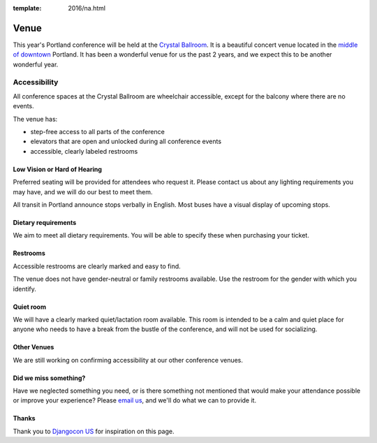 :template: 2016/na.html

Venue
-----

This year's Portland conference will be held at the `Crystal Ballroom`_.
It is a beautiful concert venue located in the `middle of downtown`_ Portland.
It has been a wonderful venue for us the past 2 years,
and we expect this to be another wonderful year.

.. image:: http://c308991.r91.cf1.rackcdn.com/SiteFiles/Venues/4784/048MG0488978.jpg
   :width: 80%


Accessibility
~~~~~~~~~~~~~

All conference spaces at the Crystal Ballroom are wheelchair accessible,
except for the balcony where there are no events.

The venue has:

* step-free access to all parts of the conference
* elevators that are open and unlocked during all conference events
* accessible, clearly labeled restrooms

Low Vision or Hard of Hearing
*****************************

Preferred seating will be provided for attendees who request it. Please contact us about any lighting requirements you may have, and we will do our best to meet them.

All transit in Portland announce stops verbally in English. Most buses have a visual display of upcoming stops.

Dietary requirements
********************

We aim to meet all dietary requirements. You will be able to specify these when purchasing your ticket.

Restrooms
*********

Accessible restrooms are clearly marked and easy to find.

The venue does not have gender-neutral or family restrooms available. Use the restroom for the gender with which you identify.

Quiet room
**********

We will have a clearly marked quiet/lactation room available. This room is intended to be a calm and quiet place for anyone who needs to have a break from the bustle of the conference, and will not be used for socializing.

Other Venues
************

We are still working on confirming accessibility at our other conference venues.

Did we miss something?
**********************

Have we neglected something you need, or is there something not mentioned that would make your attendance possible or improve your experience? Please `email us`_, and we'll do what we can to provide it.

Thanks
******

Thank you to `Djangocon US`_ for inspiration on this page.

.. _Crystal Ballroom: http://www.mcmenamins.com/CrystalBallroom
.. _middle of downtown: http://goo.gl/maps/D2WrJ
.. _email us: conf@writethedocs.org
.. _Djangocon US: http://djangocon.us/
